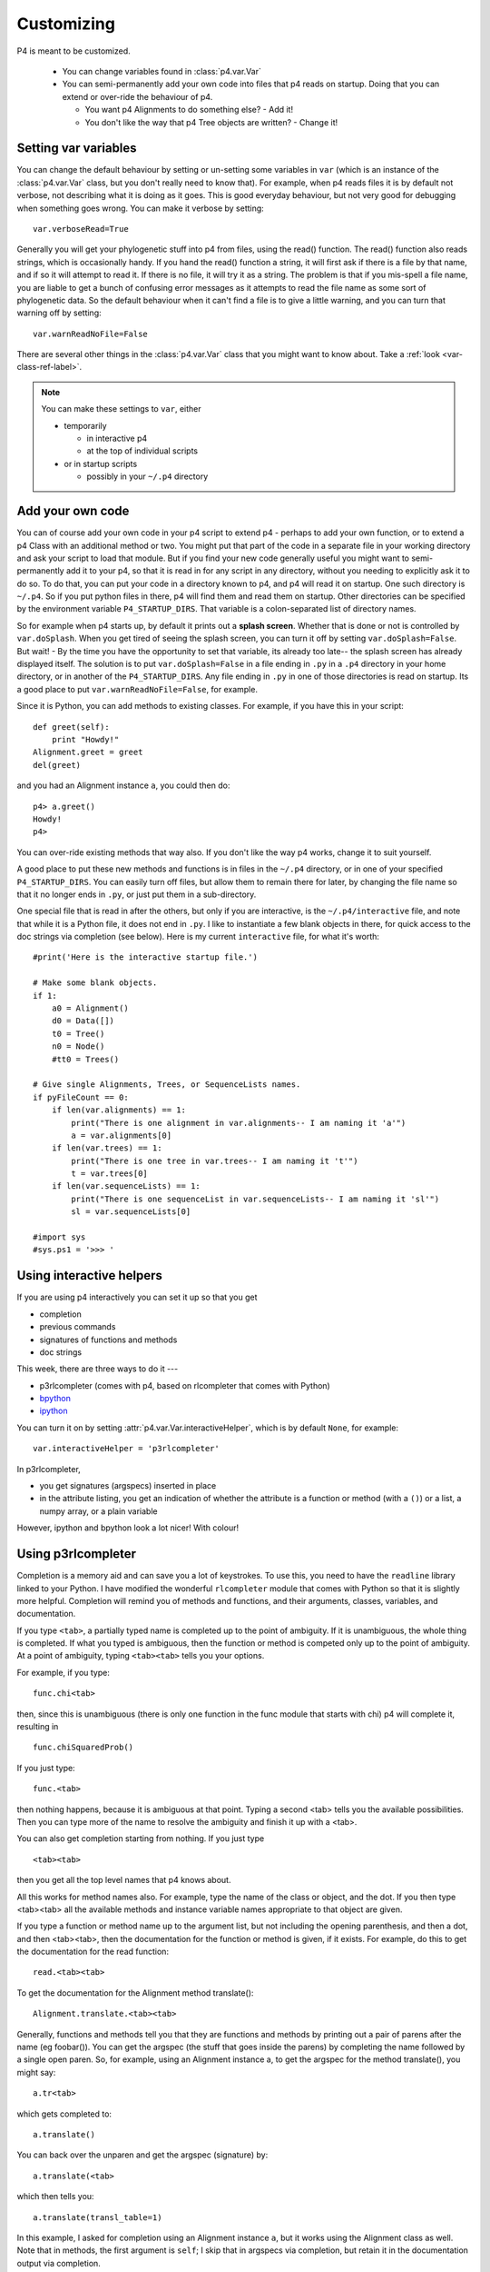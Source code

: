 ============
Customizing
============



P4 is meant to be customized.

   * You can change variables found in :class:`p4.var.Var` 

   * You can semi-permanently add your own code into files that p4
     reads on startup.  Doing that you can extend or over-ride the
     behaviour of p4.  

     - You want p4 Alignments to do something else? - Add it!  

     - You don't like the way that p4 Tree objects are written?  - Change it!

Setting var variables
---------------------

You can change the default behaviour by setting or un-setting some
variables in ``var`` (which is an instance of the :class:`p4.var.Var` class, but you don't
really need to know that).  For example, when p4 reads files it is by
default not verbose, not describing what it is doing as it goes.  This
is good everyday behaviour, but not very good for debugging when
something goes wrong.  You can make it verbose by setting::

    var.verboseRead=True

Generally you will get your phylogenetic stuff into p4 from files, using
the read() function.  The read() function also reads strings, which is
occasionally handy.  If you hand the read() function a string, it will
first ask if there is a file by that name, and if so it will attempt to
read it.  If there is no file, it will try it as a string.  The problem
is that if you mis-spell a file name, you are liable to get a bunch of
confusing error messages as it attempts to read the file name as some
sort of phylogenetic data.  So the default behaviour when it can't find
a file is to give a little warning, and you can turn that warning off by
setting:: 

    var.warnReadNoFile=False

There are several other things in the :class:`p4.var.Var` class that you might want to know about.
Take a :ref:`look <var-class-ref-label>`.

.. note::
   You can make these settings to ``var``, either 

   * temporarily

     - in interactive p4   
     - at the top of individual scripts
   * or in startup scripts

     - possibly in your ``~/.p4`` directory
 

Add your own code
-----------------

You can of course add your own code in your p4 script to extend p4 -
perhaps to add your own function, or to extend a p4 Class with an
additional method or two.  You might put that part of the code in a
separate file in your working directory and ask your script to load
that module.  But if you find your new code generally useful you might
want to semi-permanently add it to your p4, so that it is read in for
any script in any directory, without you needing to explicitly ask it
to do so.  To do that, you can put your code in a directory known to
p4, and p4 will read it on startup.  One such directory is ``~/.p4``.  So
if you put python files in there, p4 will find them and read them on
startup.  Other directories can be specified by the environment
variable ``P4_STARTUP_DIRS``.  That variable is a colon-separated list of
directory names.

So for example when p4 starts up, by default it prints out a **splash
screen**.  Whether that is done or not is controlled by ``var.doSplash``.
When you get tired of seeing the splash screen, you can turn it off by
setting ``var.doSplash=False``.  But wait! - By the time you have the
opportunity to set that variable, its already too late-- the splash
screen has already displayed itself.  The solution is to put
``var.doSplash=False`` in a file ending in ``.py`` in a ``.p4`` directory in
your home directory, or in another of the ``P4_STARTUP_DIRS``.  Any file
ending in ``.py`` in one of those directories is read on startup.  Its a
good place to put ``var.warnReadNoFile=False``, for example.

Since it is Python, you can add methods to existing classes.  For
example, if you have this in your script::

     def greet(self):
         print "Howdy!"
     Alignment.greet = greet
     del(greet)

and you had an Alignment instance ``a``, you could then do::

     p4> a.greet()
     Howdy!
     p4>

You can over-ride existing methods that way also.  If you don't like the
way p4 works, change it to suit yourself.

A good place to put these new methods and functions is in files in the
``~/.p4`` directory, or in one of your specified ``P4_STARTUP_DIRS``.
You can easily turn off files, but allow them to remain there for
later, by changing the file name so that it no longer ends in ``.py``, or
just put them in a sub-directory.

One special file that is read in after the others, but only if you are
interactive, is the ``~/.p4/interactive`` file, and note that while it is
a Python file, it does not end in ``.py``.  I like to instantiate a few
blank objects in there, for quick access to the doc strings via
completion (see below).  Here is my current ``interactive`` file, for what it's worth::

     #print('Here is the interactive startup file.')

     # Make some blank objects.
     if 1:
         a0 = Alignment()
         d0 = Data([])
         t0 = Tree()
         n0 = Node()
         #tt0 = Trees()

     # Give single Alignments, Trees, or SequenceLists names.
     if pyFileCount == 0:
         if len(var.alignments) == 1:
             print("There is one alignment in var.alignments-- I am naming it 'a'")
             a = var.alignments[0]
         if len(var.trees) == 1:
             print("There is one tree in var.trees-- I am naming it 't'")
             t = var.trees[0]
         if len(var.sequenceLists) == 1:
             print("There is one sequenceList in var.sequenceLists-- I am naming it 'sl'")
             sl = var.sequenceLists[0]

     #import sys
     #sys.ps1 = '>>> '


.. _InteractiveHelpers:

Using interactive helpers
-------------------------

If you are using p4 interactively you can set it up so that you get

* completion
* previous commands
* signatures of functions and methods
* doc strings

This week, there are three ways to do it ---

* p3rlcompleter (comes with p4, based on rlcompleter that comes with Python)
* `bpython <http://bpython-interpreter.org>`_
* `ipython <http://ipython.org>`_

You can turn it on by setting :attr:`p4.var.Var.interactiveHelper`, which is by default ``None``, for example::

    var.interactiveHelper = 'p3rlcompleter'


In p3rlcompleter, 

* you get signatures (argspecs) inserted in place
* in the attribute listing, you get an indication of whether the attribute is a function or method (with a ``()``) or a list, a numpy array, or a plain variable

However, ipython and bpython look a lot nicer!  With colour!



Using p3rlcompleter
-------------------

Completion is a memory aid and can save you a lot of keystrokes. To use
this, you need to have the ``readline`` library linked to your Python. I
have modified the wonderful ``rlcompleter`` module that comes with
Python so that it is slightly more helpful.
Completion will remind you of methods and functions, and their
arguments, classes, variables, and documentation.

If you type ``<tab>``, a partially typed name is completed up to the point
of ambiguity. If it is unambiguous, the whole thing is completed. If
what you typed is ambiguous, then the function or method is competed
only up to the point of ambiguity. At a point of ambiguity, typing
``<tab><tab>`` tells you your options.

.. (If you are using the mac, see :ref:`completion_on_the_mac`.)

For example, if you type::

	func.chi<tab>

then, since this is unambiguous (there is only one function in the func
module that starts with chi) p4 will complete it, resulting in ::

	func.chiSquaredProb()

If you just type::

	func.<tab>

then nothing happens, because it is ambiguous at that point. Typing a
second <tab> tells you the available possibilities. Then you can type
more of the name to resolve the ambiguity and finish it up with a <tab>.

You can also get completion starting from nothing. If you just type ::

	<tab><tab>

then you get all the top level names that p4 knows about.

All this works for method names also. For example, type the name of the
class or object, and the dot. If you then type <tab><tab> all the
available methods and instance variable names appropriate to that
object are given.

.. 
   (Actually, only a subset of names are given. That subset is the "user
   interface". There may be more names available that don't show up with
   completion, but those invisible names are considered to be the
   programmer's interface, not the user's interface.  Everything shows up
   with help() and dir())

If you type a function or method name up to the argument list, but not
including the opening parenthesis, and then a dot, and then <tab><tab>,
then the documentation for the function or method is given, if it
exists. For example, do this to get the documentation for the read
function::

	read.<tab><tab>

To get the documentation for the Alignment method translate()::

	Alignment.translate.<tab><tab>

Generally, functions and methods tell you that they are functions and
methods by printing out a pair of parens after the name (eg foobar()).
You can get the argspec (the stuff that goes inside the parens) by
completing the name followed by a single open paren. So, for example,
using an Alignment instance a, to get the argspec for the method
translate(), you might say::

	a.tr<tab>

which gets completed to::

	a.translate()

You can back over the unparen and get the argspec (signature) by::

	a.translate(<tab>

which then tells you::

	a.translate(transl_table=1)

In this example, I asked for completion using an Alignment instance ``a``,
but it works using the Alignment class as well. Note that in methods,
the first argument is ``self``; I skip that in argspecs via completion, but
retain it in the documentation output via completion.

.. tip::
   You can delete the entire line backwards with control-u.
   Delete everything to the end of the line with control-k

Interfacing with your editor
----------------------------

In my world, I use a terminal to run p4 and emacs to edit my scripts and code.  When you use emacs to run your Python code and you get a traceback, you can use that traceback to easily go to those locations in the source.  That is brilliant functionality, but I have never got the hang of running Python in emacs  --- so I use a terminal.  Using the terminal is simpler, but I still want that traceback functionality.

Using the terminal, when I get a traceback from an exception I want to go to where the error is, or perhaps one of the previous places in the traceback stack, and I want to go quickly and easily and start editing.  For that I use an exceptionhook that invokes the editor and goes to the right line in the right file.  It is under the control of :attr:`p4.var.Var.excepthookEditor`. It is by default ``None``, but you can turn it on by::

    var.excepthookEditor = 'emacsclient -n'

It appears to work for vim, as well, although I have not tested it well.


 
